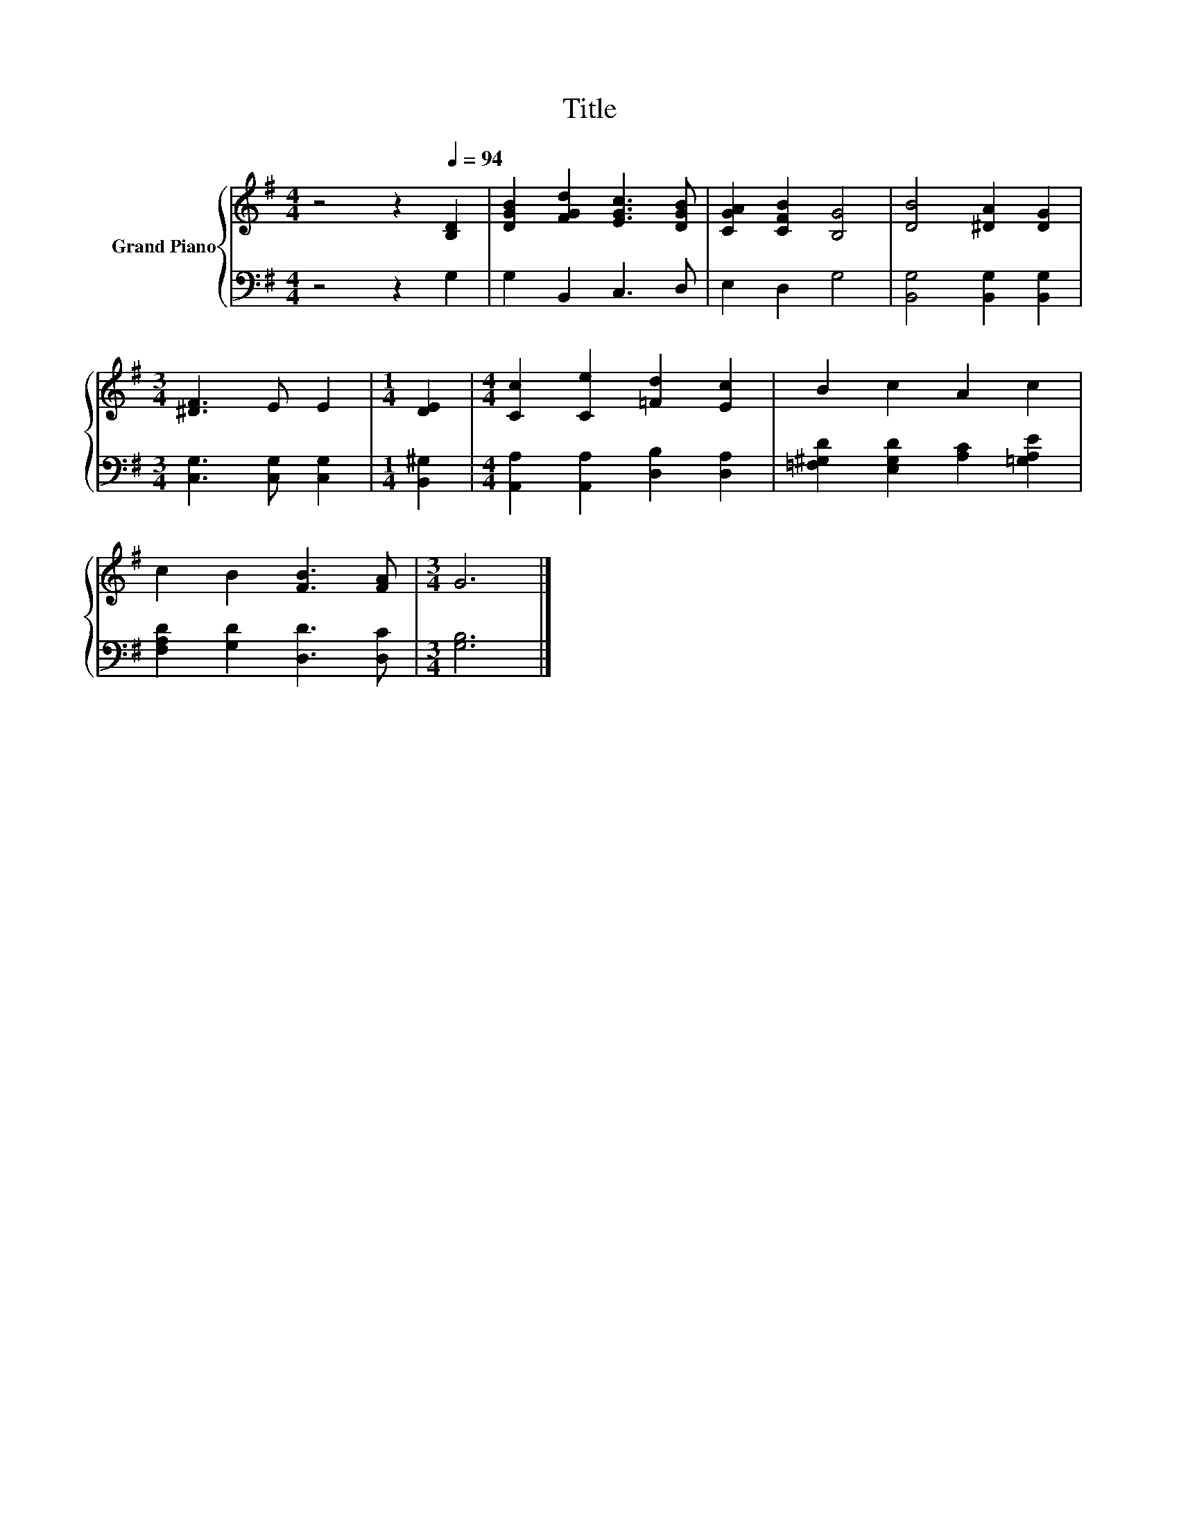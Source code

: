 X:1
T:Title
%%score { 1 | 2 }
L:1/8
M:4/4
K:G
V:1 treble nm="Grand Piano"
V:2 bass 
V:1
 z4 z2[Q:1/4=94] [B,D]2 | [DGB]2 [FGd]2 [EGc]3 [DGB] | [CGA]2 [CFB]2 [B,G]4 | [DB]4 [^DA]2 [DG]2 | %4
[M:3/4] [^DF]3 E E2 |[M:1/4] [DE]2 |[M:4/4] [Cc]2 [Ce]2 [=Fd]2 [Ec]2 | B2 c2 A2 c2 | %8
 c2 B2 [FB]3 [FA] |[M:3/4] G6 |] %10
V:2
 z4 z2 G,2 | G,2 B,,2 C,3 D, | E,2 D,2 G,4 | [B,,G,]4 [B,,G,]2 [B,,G,]2 | %4
[M:3/4] [C,G,]3 [C,G,] [C,G,]2 |[M:1/4] [B,,^G,]2 |[M:4/4] [A,,A,]2 [A,,A,]2 [D,B,]2 [D,A,]2 | %7
 [=F,^G,D]2 [E,G,D]2 [A,C]2 [=G,A,E]2 | [F,A,D]2 [G,D]2 [D,D]3 [D,C] |[M:3/4] [G,B,]6 |] %10


